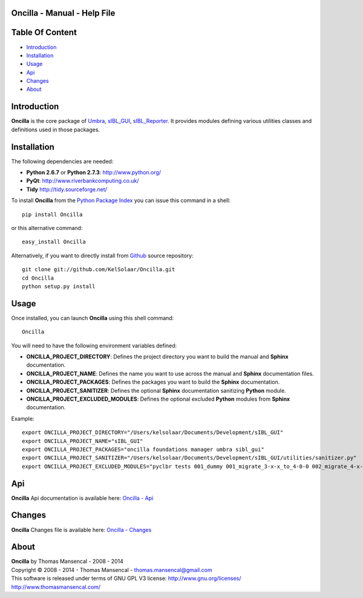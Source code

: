 Oncilla - Manual - Help File
============================

.. raw:: html

    <br/>

Table Of Content
=================

.. .tocTree

-  `Introduction`_
-  `Installation`_
-  `Usage`_
-  `Api`_
-  `Changes`_
-  `About`_

.. raw:: html

    <br/>

.. .introduction

_`Introduction`
===============

**Oncilla** is the core package of `Umbra <http://github.com/KelSolaar/Umbra>`_, `sIBL_GUI <http://github.com/KelSolaar/sIBL_GUI>`_, `sIBL_Reporter <http://github.com/KelSolaar/sIBL_Reporter>`_. It provides modules defining various utilities classes and definitions used in those packages.

.. raw:: html

    <br/>

.. .installation

_`Installation`
===============

The following dependencies are needed:

-  **Python 2.6.7** or **Python 2.7.3**: http://www.python.org/
-  **PyQt**: http://www.riverbankcomputing.co.uk/
-  **Tidy** http://tidy.sourceforge.net/

To install **Oncilla** from the `Python Package Index <http://pypi.python.org/pypi/Oncilla>`_ you can issue this command in a shell::

	pip install Oncilla

or this alternative command::

	easy_install Oncilla

Alternatively, if you want to directly install from `Github <http://github.com/KelSolaar/Oncilla>`_ source repository::

	git clone git://github.com/KelSolaar/Oncilla.git
	cd Oncilla
	python setup.py install

.. raw:: html

    <br/>

.. .usage

_`Usage`
========

Once installed, you can launch **Oncilla** using this shell command::

      Oncilla

You will need to have the following environment variables defined:

-  **ONCILLA_PROJECT_DIRECTORY**: Defines the project directory you want to build the manual and **Sphinx** documentation.
-  **ONCILLA_PROJECT_NAME**: Defines the name you want to use across the manual and **Sphinx** documentation files.
-  **ONCILLA_PROJECT_PACKAGES**: Defines the packages you want to build the **Sphinx** documentation.
-  **ONCILLA_PROJECT_SANITIZER**: Defines the optional **Sphinx** documentation sanitizing **Python** module.
-  **ONCILLA_PROJECT_EXCLUDED_MODULES**: Defines the optional excluded **Python** modules from **Sphinx** documentation.

Example::

	export ONCILLA_PROJECT_DIRECTORY="/Users/kelsolaar/Documents/Development/sIBL_GUI"
	export ONCILLA_PROJECT_NAME="sIBL_GUI"
	export ONCILLA_PROJECT_PACKAGES="oncilla foundations manager umbra sibl_gui"
	export ONCILLA_PROJECT_SANITIZER="/Users/kelsolaar/Documents/Development/sIBL_GUI/utilities/sanitizer.py"
	export ONCILLA_PROJECT_EXCLUDED_MODULES="pyclbr tests 001_dummy 001_migrate_3-x-x_to_4-0-0 002_migrate_4-x-x_to_4-0-2 003_migrate_4-x-x_to_4-0-3 004_migrate_4-x-x_to_4-0-7 defaultScript"

.. raw:: html

    <br/>

.. .api

_`Api`
======

**Oncilla** Api documentation is available here: `Oncilla - Api <http://thomasmansencal.com/Sharing/Oncilla/Support/Documentation/Api/index.html>`_

.. raw:: html

    <br/>

.. .changes

_`Changes`
==========

**Oncilla** Changes file is available here: `Oncilla - Changes <http://thomasmansencal.com/Sharing/Oncilla/Changes/Changes.html>`_

.. raw:: html

    <br/>

.. .about

_`About`
========

| **Oncilla** by Thomas Mansencal - 2008 - 2014
| Copyright © 2008 - 2014 - Thomas Mansencal - `thomas.mansencal@gmail.com <mailto:thomas.mansencal@gmail.com>`_
| This software is released under terms of GNU GPL V3 license: http://www.gnu.org/licenses/
| http://www.thomasmansencal.com/
